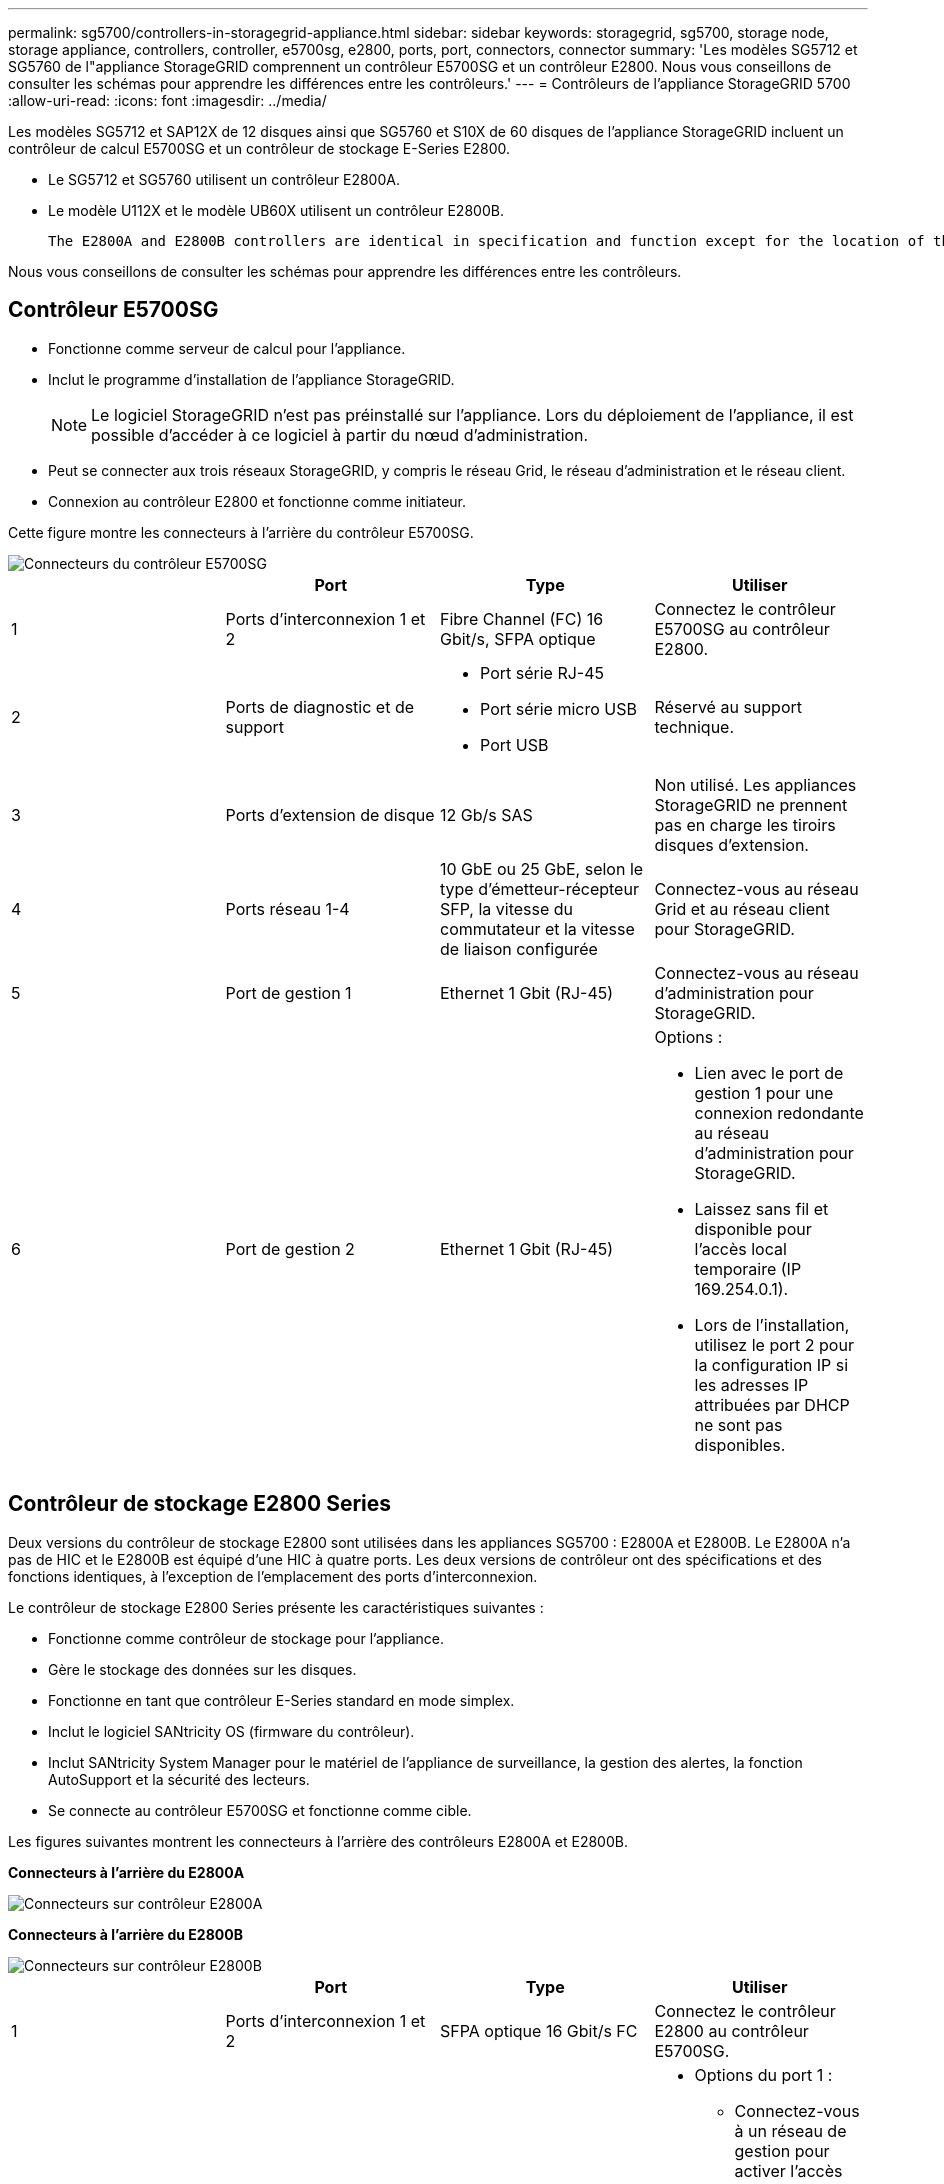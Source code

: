 ---
permalink: sg5700/controllers-in-storagegrid-appliance.html 
sidebar: sidebar 
keywords: storagegrid, sg5700, storage node, storage appliance, controllers, controller, e5700sg, e2800, ports, port, connectors, connector 
summary: 'Les modèles SG5712 et SG5760 de l"appliance StorageGRID comprennent un contrôleur E5700SG et un contrôleur E2800. Nous vous conseillons de consulter les schémas pour apprendre les différences entre les contrôleurs.' 
---
= Contrôleurs de l'appliance StorageGRID 5700
:allow-uri-read: 
:icons: font
:imagesdir: ../media/


[role="lead"]
Les modèles SG5712 et SAP12X de 12 disques ainsi que SG5760 et S10X de 60 disques de l'appliance StorageGRID incluent un contrôleur de calcul E5700SG et un contrôleur de stockage E-Series E2800.

* Le SG5712 et SG5760 utilisent un contrôleur E2800A.
* Le modèle U112X et le modèle UB60X utilisent un contrôleur E2800B.
+
 The E2800A and E2800B controllers are identical in specification and function except for the location of the interconnect ports.


Nous vous conseillons de consulter les schémas pour apprendre les différences entre les contrôleurs.



== Contrôleur E5700SG

* Fonctionne comme serveur de calcul pour l'appliance.
* Inclut le programme d'installation de l'appliance StorageGRID.
+

NOTE: Le logiciel StorageGRID n'est pas préinstallé sur l'appliance. Lors du déploiement de l'appliance, il est possible d'accéder à ce logiciel à partir du nœud d'administration.

* Peut se connecter aux trois réseaux StorageGRID, y compris le réseau Grid, le réseau d'administration et le réseau client.
* Connexion au contrôleur E2800 et fonctionne comme initiateur.


Cette figure montre les connecteurs à l'arrière du contrôleur E5700SG.

image::../media/e5700sg_controller_with_callouts.gif[Connecteurs du contrôleur E5700SG]

|===
|  | Port | Type | Utiliser 


 a| 
1
 a| 
Ports d'interconnexion 1 et 2
 a| 
Fibre Channel (FC) 16 Gbit/s, SFPA optique
| Connectez le contrôleur E5700SG au contrôleur E2800. 


 a| 
2
 a| 
Ports de diagnostic et de support
 a| 
* Port série RJ-45
* Port série micro USB
* Port USB

 a| 
Réservé au support technique.



 a| 
3
 a| 
Ports d'extension de disque
 a| 
12 Gb/s SAS
 a| 
Non utilisé. Les appliances StorageGRID ne prennent pas en charge les tiroirs disques d'extension.



 a| 
4
 a| 
Ports réseau 1-4
 a| 
10 GbE ou 25 GbE, selon le type d'émetteur-récepteur SFP, la vitesse du commutateur et la vitesse de liaison configurée
 a| 
Connectez-vous au réseau Grid et au réseau client pour StorageGRID.



 a| 
5
 a| 
Port de gestion 1
 a| 
Ethernet 1 Gbit (RJ-45)
 a| 
Connectez-vous au réseau d'administration pour StorageGRID.



 a| 
6
 a| 
Port de gestion 2
 a| 
Ethernet 1 Gbit (RJ-45)
 a| 
Options :

* Lien avec le port de gestion 1 pour une connexion redondante au réseau d'administration pour StorageGRID.
* Laissez sans fil et disponible pour l'accès local temporaire (IP 169.254.0.1).
* Lors de l'installation, utilisez le port 2 pour la configuration IP si les adresses IP attribuées par DHCP ne sont pas disponibles.


|===


== Contrôleur de stockage E2800 Series

Deux versions du contrôleur de stockage E2800 sont utilisées dans les appliances SG5700 : E2800A et E2800B. Le E2800A n'a pas de HIC et le E2800B est équipé d'une HIC à quatre ports. Les deux versions de contrôleur ont des spécifications et des fonctions identiques, à l'exception de l'emplacement des ports d'interconnexion.

Le contrôleur de stockage E2800 Series présente les caractéristiques suivantes :

* Fonctionne comme contrôleur de stockage pour l'appliance.
* Gère le stockage des données sur les disques.
* Fonctionne en tant que contrôleur E-Series standard en mode simplex.
* Inclut le logiciel SANtricity OS (firmware du contrôleur).
* Inclut SANtricity System Manager pour le matériel de l'appliance de surveillance, la gestion des alertes, la fonction AutoSupport et la sécurité des lecteurs.
* Se connecte au contrôleur E5700SG et fonctionne comme cible.


Les figures suivantes montrent les connecteurs à l'arrière des contrôleurs E2800A et E2800B.

*Connecteurs à l'arrière du E2800A*

image::../media/e2800_controller_with_callouts.gif[Connecteurs sur contrôleur E2800A]

*Connecteurs à l'arrière du E2800B*

image::../media/e2800B_controller_with_callouts.gif[Connecteurs sur contrôleur E2800B]

|===
|  | Port | Type | Utiliser 


 a| 
1
 a| 
Ports d'interconnexion 1 et 2
 a| 
SFPA optique 16 Gbit/s FC
| Connectez le contrôleur E2800 au contrôleur E5700SG. 


 a| 
2
 a| 
Ports de gestion 1 et 2
 a| 
Ethernet 1 Gbit (RJ-45)
 a| 
* Options du port 1 :
+
** Connectez-vous à un réseau de gestion pour activer l'accès TCP/IP direct à SANtricity System Manager
** Laissez le câble non câblé pour enregistrer un port de commutateur et une adresse IP. Accédez à SANtricity System Manager à l'aide des interfaces utilisateur Grid Manager ou Storage Grid Appliance installer.




*Remarque* : certaines fonctionnalités SANtricity en option, telles que la synchronisation NTP pour des horodatages précis du journal, ne sont pas disponibles lorsque vous choisissez de laisser le port 1 sans fil.

*Remarque* : StorageGRID 11.5 ou supérieur et SANtricity 11.70 ou supérieur sont nécessaires lorsque vous quittez le port 1 sans fil.

* Le port 2 est réservé au support technique.




 a| 
3
 a| 
Ports de diagnostic et de support
 a| 
* Port série RJ-45
* Port série micro USB
* Port USB

 a| 
Réservé au support technique.



 a| 
4
 a| 
Ports d'extension de disque.
 a| 
12 Gb/s SAS
 a| 
Non utilisé.

|===